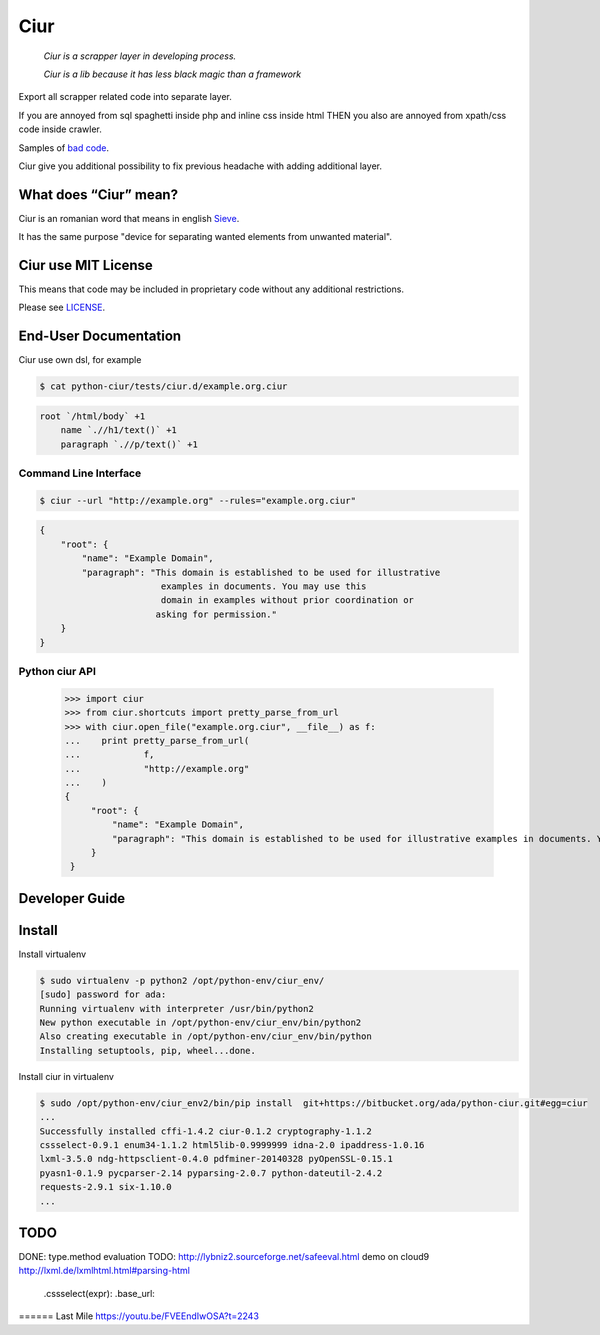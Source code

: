 ====
Ciur
====

.. image:: http://thumbs.dreamstime.com/m/wooden-sieve-old-ancient-isolated-white-background-45140021.jpg
   :target: https://bitbucket.org/ada/ciur
   :alt: Ciur

..

    *Ciur is a scrapper layer in developing process.*

    *Ciur is a lib because it has less black magic than a framework*


Export all scrapper related code into separate layer.

If you are annoyed from sql spaghetti inside php and inline css inside html
THEN you also are annoyed from xpath/css code inside crawler.

Samples of `bad code <./docs/bad_code/>`_.

Ciur give you additional possibility to fix previous headache with adding additional layer.

What does “Ciur” mean?
======================
Ciur is an romanian word that means in english `Sieve <https://en.wikipedia.org/wiki/Sieve>`_.

It has the same purpose "device for separating wanted elements from unwanted material".

Ciur use MIT License
====================
This means that code may be included in proprietary code without any additional restrictions.

Please see `LICENSE <./LICENSE>`_.

End-User Documentation
======================

Ciur use own dsl, for example

.. code-block :: bash

     $ cat python-ciur/tests/ciur.d/example.org.ciur

.. code-block:: yaml

    root `/html/body` +1
        name `.//h1/text()` +1
        paragraph `.//p/text()` +1



Command Line Interface
----------------------

.. code-block :: bash

    $ ciur --url "http://example.org" --rules="example.org.ciur"
        

.. code-block :: json

    {
        "root": {
            "name": "Example Domain",
            "paragraph": "This domain is established to be used for illustrative
                           examples in documents. You may use this
                           domain in examples without prior coordination or
                          asking for permission."
        }
    }


Python ciur API
---------------

    >>> import ciur
    >>> from ciur.shortcuts import pretty_parse_from_url
    >>> with ciur.open_file("example.org.ciur", __file__) as f:
    ...    print pretty_parse_from_url(
    ...            f,
    ...            "http://example.org"
    ...    )    
    {
         "root": {
             "name": "Example Domain",
             "paragraph": "This domain is established to be used for illustrative examples in documents. You may use this\n    domain in examples without prior coordination or asking for permission."
         }
     }

Developer Guide
===============


Install
=======

Install virtualenv

.. code-block :: bash

    $ sudo virtualenv -p python2 /opt/python-env/ciur_env/
    [sudo] password for ada: 
    Running virtualenv with interpreter /usr/bin/python2
    New python executable in /opt/python-env/ciur_env/bin/python2
    Also creating executable in /opt/python-env/ciur_env/bin/python
    Installing setuptools, pip, wheel...done.

Install ciur in virtualenv

.. code-block :: bash

    $ sudo /opt/python-env/ciur_env2/bin/pip install  git+https://bitbucket.org/ada/python-ciur.git#egg=ciur  
    ...
    Successfully installed cffi-1.4.2 ciur-0.1.2 cryptography-1.1.2 
    cssselect-0.9.1 enum34-1.1.2 html5lib-0.9999999 idna-2.0 ipaddress-1.0.16 
    lxml-3.5.0 ndg-httpsclient-0.4.0 pdfminer-20140328 pyOpenSSL-0.15.1 
    pyasn1-0.1.9 pycparser-2.14 pyparsing-2.0.7 python-dateutil-2.4.2 
    requests-2.9.1 six-1.10.0
    ...


TODO
====
DONE: type.method evaluation
TODO: http://lybniz2.sourceforge.net/safeeval.html
demo on cloud9
http://lxml.de/lxmlhtml.html#parsing-html
   .cssselect(expr):
   .base_url:


====== Last Mile
https://youtu.be/FVEEndIwOSA?t=2243